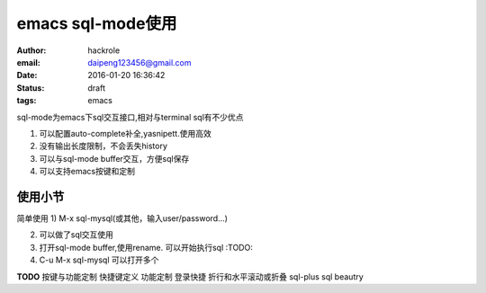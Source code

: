 emacs sql-mode使用
==================
:author: hackrole
:email: daipeng123456@gmail.com
:date: 2016-01-20 16:36:42
:status: draft
:tags: emacs

sql-mode为emacs下sql交互接口,相对与terminal sql有不少优点

1) 可以配置auto-complete补全,yasnipett.使用高效

2) 没有输出长度限制，不会丢失history

3) 可以与sql-mode buffer交互，方便sql保存

4) 可以支持emacs按键和定制

使用小节
--------

简单使用
1) M-x sql-mysql(或其他，输入user/password...)

2) 可以做了sql交互使用

3) 打开sql-mode buffer,使用rename. 可以开始执行sql :TODO:

4) C-u M-x sql-mysql 可以打开多个

**TODO** 按键与功能定制
快捷键定义
功能定制
登录快捷
折行和水平滚动或折叠
sql-plus
sql beautry





